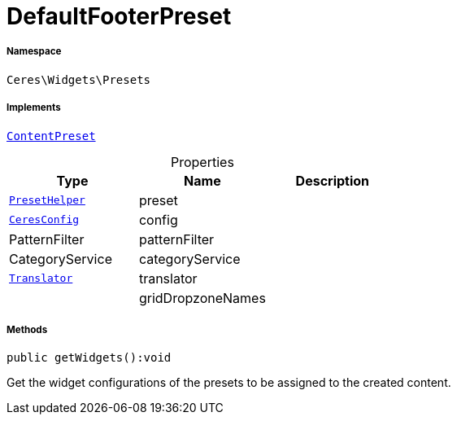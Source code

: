 :table-caption!:
:example-caption!:
:source-highlighter: prettify
:sectids!:
[[ceres__defaultfooterpreset]]
= DefaultFooterPreset





===== Namespace

`Ceres\Widgets\Presets`


===== Implements
xref:stable7@interface::Shopbuilder.adoc#shopbuilder_contracts_contentpreset[`ContentPreset`]



.Properties
|===
|Type |Name |Description

|xref:Ceres/Widgets/Helper/PresetHelper.adoc#[`PresetHelper`]
    |preset
    |
|xref:Ceres/Config/CeresConfig.adoc#[`CeresConfig`]
    |config
    |
| PatternFilter
    |patternFilter
    |
| CategoryService
    |categoryService
    |
| xref:stable7@interface::Miscellaneous.adoc#miscellaneous_translation_translator[`Translator`]
    |translator
    |
| 
    |gridDropzoneNames
    |
|===


===== Methods

[source%nowrap, php]
----

public getWidgets():void

----







Get the widget configurations of the presets to be assigned to the created content.

